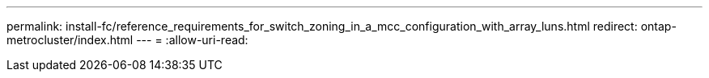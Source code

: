 ---
permalink: install-fc/reference_requirements_for_switch_zoning_in_a_mcc_configuration_with_array_luns.html 
redirect: ontap-metrocluster/index.html 
---
= 
:allow-uri-read: 


